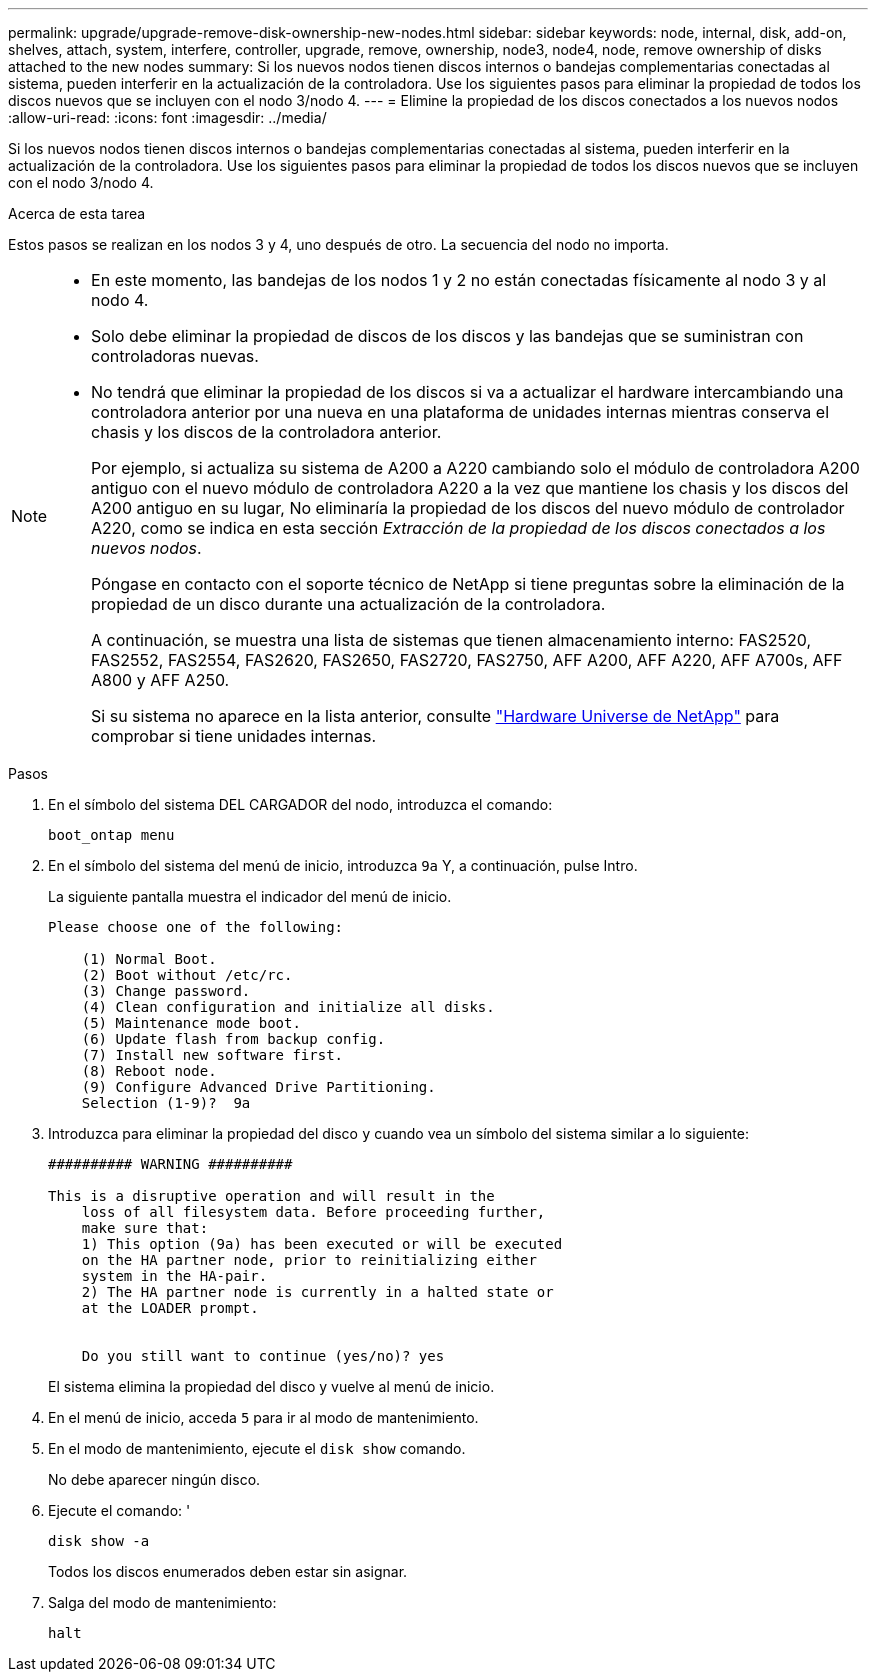 ---
permalink: upgrade/upgrade-remove-disk-ownership-new-nodes.html 
sidebar: sidebar 
keywords: node, internal, disk, add-on, shelves, attach, system, interfere, controller, upgrade, remove, ownership, node3, node4, node, remove ownership of disks attached to the new nodes 
summary: Si los nuevos nodos tienen discos internos o bandejas complementarias conectadas al sistema, pueden interferir en la actualización de la controladora. Use los siguientes pasos para eliminar la propiedad de todos los discos nuevos que se incluyen con el nodo 3/nodo 4. 
---
= Elimine la propiedad de los discos conectados a los nuevos nodos
:allow-uri-read: 
:icons: font
:imagesdir: ../media/


[role="lead"]
Si los nuevos nodos tienen discos internos o bandejas complementarias conectadas al sistema, pueden interferir en la actualización de la controladora. Use los siguientes pasos para eliminar la propiedad de todos los discos nuevos que se incluyen con el nodo 3/nodo 4.

.Acerca de esta tarea
Estos pasos se realizan en los nodos 3 y 4, uno después de otro. La secuencia del nodo no importa.

[NOTE]
====
* En este momento, las bandejas de los nodos 1 y 2 no están conectadas físicamente al nodo 3 y al nodo 4.
* Solo debe eliminar la propiedad de discos de los discos y las bandejas que se suministran con controladoras nuevas.
* No tendrá que eliminar la propiedad de los discos si va a actualizar el hardware intercambiando una controladora anterior por una nueva en una plataforma de unidades internas mientras conserva el chasis y los discos de la controladora anterior.
+
Por ejemplo, si actualiza su sistema de A200 a A220 cambiando solo el módulo de controladora A200 antiguo con el nuevo módulo de controladora A220 a la vez que mantiene los chasis y los discos del A200 antiguo en su lugar, No eliminaría la propiedad de los discos del nuevo módulo de controlador A220, como se indica en esta sección _Extracción de la propiedad de los discos conectados a los nuevos nodos_.

+
Póngase en contacto con el soporte técnico de NetApp si tiene preguntas sobre la eliminación de la propiedad de un disco durante una actualización de la controladora.

+
A continuación, se muestra una lista de sistemas que tienen almacenamiento interno: FAS2520, FAS2552, FAS2554, FAS2620, FAS2650, FAS2720, FAS2750, AFF A200, AFF A220, AFF A700s, AFF A800 y AFF A250.

+
Si su sistema no aparece en la lista anterior, consulte https://hwu.netapp.com["Hardware Universe de NetApp"^] para comprobar si tiene unidades internas.



====
.Pasos
. En el símbolo del sistema DEL CARGADOR del nodo, introduzca el comando:
+
`boot_ontap menu`

. En el símbolo del sistema del menú de inicio, introduzca `9a` Y, a continuación, pulse Intro.
+
La siguiente pantalla muestra el indicador del menú de inicio.

+
[listing]
----
Please choose one of the following:

    (1) Normal Boot.
    (2) Boot without /etc/rc.
    (3) Change password.
    (4) Clean configuration and initialize all disks.
    (5) Maintenance mode boot.
    (6) Update flash from backup config.
    (7) Install new software first.
    (8) Reboot node.
    (9) Configure Advanced Drive Partitioning.
    Selection (1-9)?  9a
----
. Introduzca para eliminar la propiedad del disco `y` cuando vea un símbolo del sistema similar a lo siguiente:
+
[listing]
----

########## WARNING ##########

This is a disruptive operation and will result in the
    loss of all filesystem data. Before proceeding further,
    make sure that:
    1) This option (9a) has been executed or will be executed
    on the HA partner node, prior to reinitializing either
    system in the HA-pair.
    2) The HA partner node is currently in a halted state or
    at the LOADER prompt.


    Do you still want to continue (yes/no)? yes
----
+
El sistema elimina la propiedad del disco y vuelve al menú de inicio.

. En el menú de inicio, acceda `5` para ir al modo de mantenimiento.
. En el modo de mantenimiento, ejecute el `disk show` comando.
+
No debe aparecer ningún disco.

. Ejecute el comando: '
+
`disk show -a`

+
Todos los discos enumerados deben estar sin asignar.

. Salga del modo de mantenimiento:
+
`halt`


